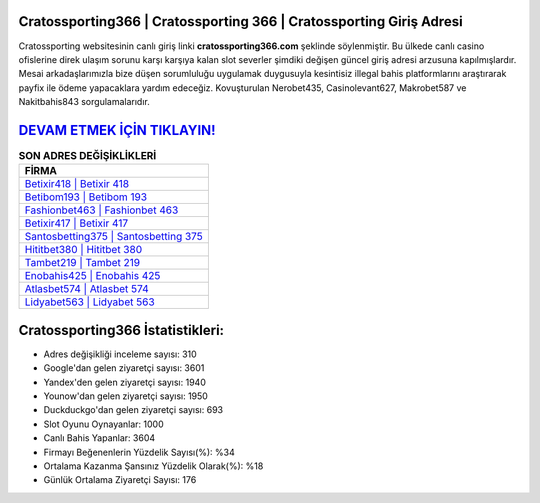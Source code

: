 ﻿Cratossporting366 | Cratossporting 366 | Cratossporting Giriş Adresi
===================================

.. image:: images/cratossporting-giris.jpg
   :width: 600
   
Cratossporting websitesinin canlı giriş linki **cratossporting366.com** şeklinde söylenmiştir. Bu ülkede canlı casino ofislerine direk ulaşım sorunu karşı karşıya kalan slot severler şimdiki değişen güncel giriş adresi arzusuna kapılmışlardır. Mesai arkadaşlarımızla bize düşen sorumluluğu uygulamak duygusuyla kesintisiz illegal bahis platformlarını araştırarak payfix ile ödeme yapacaklara yardım edeceğiz. Kovuşturulan Nerobet435, Casinolevant627, Makrobet587 ve Nakitbahis843 sorgulamalarıdır.

`DEVAM ETMEK İÇİN TIKLAYIN! <https://uclck.me/gonow>`_
==============

.. list-table:: **SON ADRES DEĞİŞİKLİKLERİ**
   :widths: 100
   :header-rows: 1

   * - FİRMA
   * - `Betixir418 | Betixir 418 <betixir418-betixir-418-betixir-giris-adresi.html>`_
   * - `Betibom193 | Betibom 193 <betibom193-betibom-193-betibom-giris-adresi.html>`_
   * - `Fashionbet463 | Fashionbet 463 <fashionbet463-fashionbet-463-fashionbet-giris-adresi.html>`_	 
   * - `Betixir417 | Betixir 417 <betixir417-betixir-417-betixir-giris-adresi.html>`_	 
   * - `Santosbetting375 | Santosbetting 375 <santosbetting375-santosbetting-375-santosbetting-giris-adresi.html>`_ 
   * - `Hititbet380 | Hititbet 380 <hititbet380-hititbet-380-hititbet-giris-adresi.html>`_
   * - `Tambet219 | Tambet 219 <tambet219-tambet-219-tambet-giris-adresi.html>`_	 
   * - `Enobahis425 | Enobahis 425 <enobahis425-enobahis-425-enobahis-giris-adresi.html>`_
   * - `Atlasbet574 | Atlasbet 574 <atlasbet574-atlasbet-574-atlasbet-giris-adresi.html>`_
   * - `Lidyabet563 | Lidyabet 563 <lidyabet563-lidyabet-563-lidyabet-giris-adresi.html>`_
	 
Cratossporting366 İstatistikleri:
===================================	 
* Adres değişikliği inceleme sayısı: 310
* Google'dan gelen ziyaretçi sayısı: 3601
* Yandex'den gelen ziyaretçi sayısı: 1940
* Younow'dan gelen ziyaretçi sayısı: 1950
* Duckduckgo'dan gelen ziyaretçi sayısı: 693
* Slot Oyunu Oynayanlar: 1000
* Canlı Bahis Yapanlar: 3604
* Firmayı Beğenenlerin Yüzdelik Sayısı(%): %34
* Ortalama Kazanma Şansınız Yüzdelik Olarak(%): %18
* Günlük Ortalama Ziyaretçi Sayısı: 176
